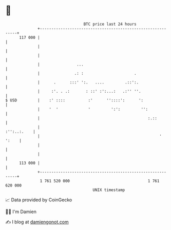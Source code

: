 * 👋

#+begin_example
                                     BTC price last 24 hours                    
                 +------------------------------------------------------------+ 
         117 000 |                                                            | 
                 |                                                            | 
                 |                                                            | 
                 |                ...                                         | 
                 |               .: :                      .                  | 
                 |      .      :::' ':.   ....         .::':.                 | 
                 |     :'. . .:       : ::' :':...:   .:'' ''.                | 
   $ USD         |    :' ::::          :'      ''::::':      ':               | 
                 |    '  '             '         ':':         '':             | 
                 |                                               :.::         | 
                 |                                                :'':..:.    | 
                 |                                                    ' ':    | 
                 |                                                            | 
                 |                                                            | 
         113 000 |                                                            | 
                 +------------------------------------------------------------+ 
                  1 761 520 000                                  1 761 620 000  
                                         UNIX timestamp                         
#+end_example
📈 Data provided by CoinGecko

🧑‍💻 I'm Damien

✍️ I blog at [[https://www.damiengonot.com][damiengonot.com]]
